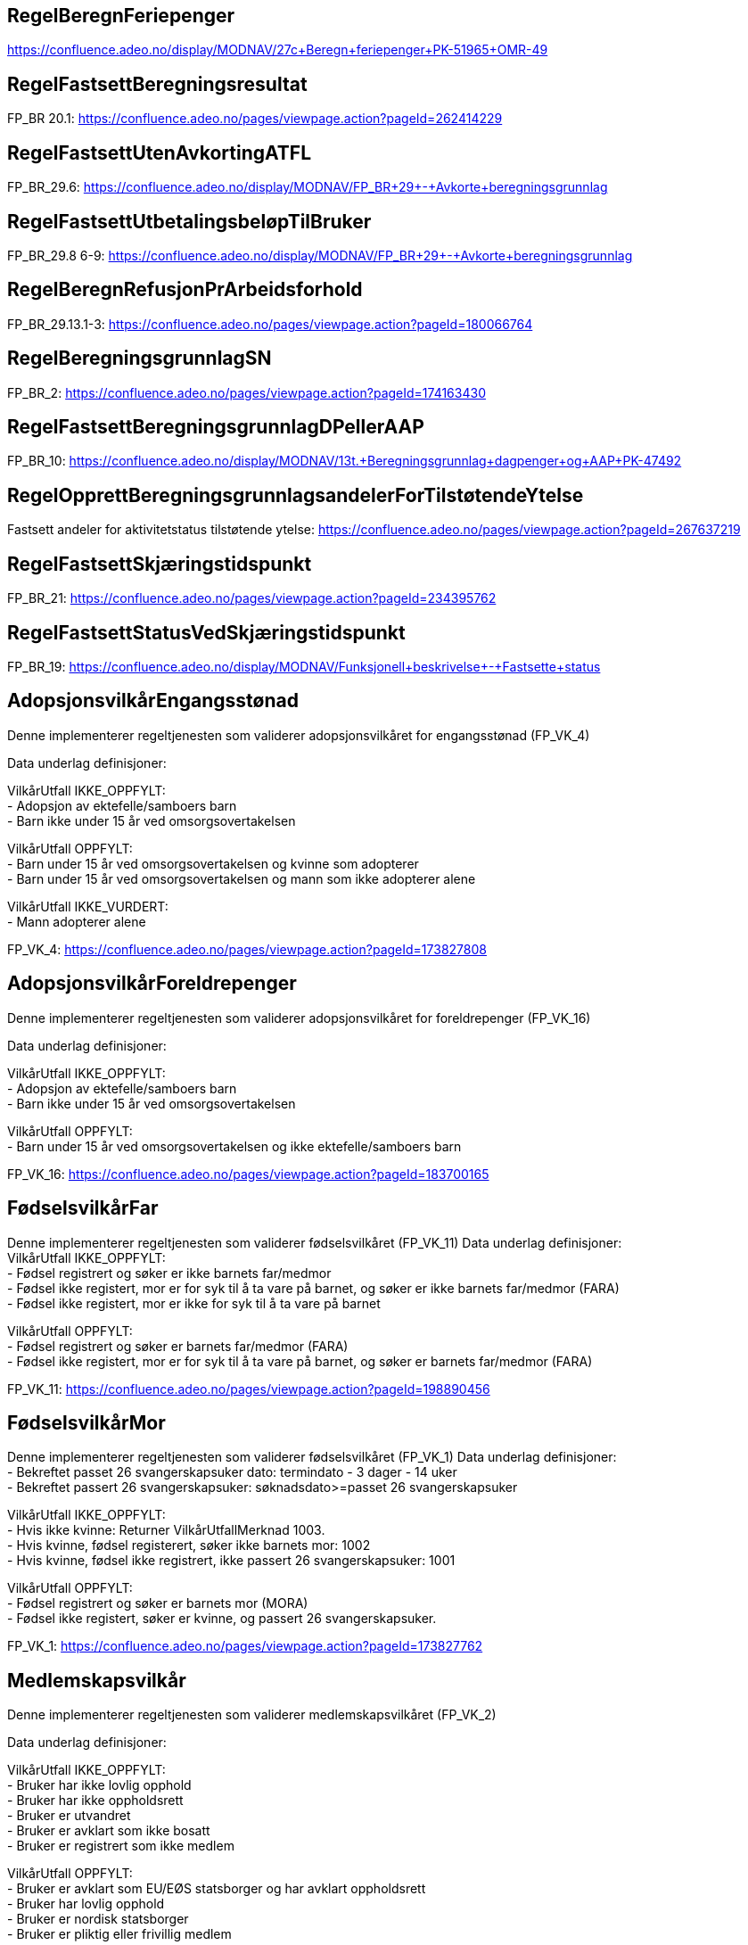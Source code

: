 
== RegelBeregnFeriepenger
https://confluence.adeo.no/display/MODNAV/27c+Beregn+feriepenger+PK-51965+OMR-49

== RegelFastsettBeregningsresultat
FP_BR 20.1: https://confluence.adeo.no/pages/viewpage.action?pageId=262414229

== RegelFastsettUtenAvkortingATFL
FP_BR_29.6: https://confluence.adeo.no/display/MODNAV/FP_BR+29+-+Avkorte+beregningsgrunnlag

== RegelFastsettUtbetalingsbeløpTilBruker
FP_BR_29.8 6-9: https://confluence.adeo.no/display/MODNAV/FP_BR+29+-+Avkorte+beregningsgrunnlag

== RegelBeregnRefusjonPrArbeidsforhold

FP_BR_29.13.1-3: https://confluence.adeo.no/pages/viewpage.action?pageId=180066764

== RegelBeregningsgrunnlagSN
FP_BR_2: https://confluence.adeo.no/pages/viewpage.action?pageId=174163430

== RegelFastsettBeregningsgrunnlagDPellerAAP
FP_BR_10: https://confluence.adeo.no/display/MODNAV/13t.+Beregningsgrunnlag+dagpenger+og+AAP+PK-47492

== RegelOpprettBeregningsgrunnlagsandelerForTilstøtendeYtelse
Fastsett andeler for aktivitetstatus tilstøtende ytelse: https://confluence.adeo.no/pages/viewpage.action?pageId=267637219

== RegelFastsettSkjæringstidspunkt
FP_BR_21: https://confluence.adeo.no/pages/viewpage.action?pageId=234395762

== RegelFastsettStatusVedSkjæringstidspunkt
FP_BR_19: https://confluence.adeo.no/display/MODNAV/Funksjonell+beskrivelse+-+Fastsette+status

== AdopsjonsvilkårEngangsstønad
++++
 Denne implementerer regeltjenesten som validerer adopsjonsvilkåret for engangsstønad (FP_VK_4)
 <p>
 Data underlag definisjoner:<br>
 <p>
 VilkårUtfall IKKE_OPPFYLT:<br>
 - Adopsjon av ektefelle/samboers barn<br>
 - Barn ikke under 15 år ved omsorgsovertakelsen<br>
 <p>
 VilkårUtfall OPPFYLT:<br>
 - Barn under 15 år ved omsorgsovertakelsen og kvinne som adopterer<br>
 - Barn under 15 år ved omsorgsovertakelsen og mann som ikke adopterer alene<br>
  <p>
 VilkårUtfall IKKE_VURDERT:<br>
 - Mann adopterer alene


++++

FP_VK_4: https://confluence.adeo.no/pages/viewpage.action?pageId=173827808

== AdopsjonsvilkårForeldrepenger
++++
 Denne implementerer regeltjenesten som validerer adopsjonsvilkåret for foreldrepenger (FP_VK_16)
 <p>
 Data underlag definisjoner:<br>
 <p>
 VilkårUtfall IKKE_OPPFYLT:<br>
 - Adopsjon av ektefelle/samboers barn<br>
 - Barn ikke under 15 år ved omsorgsovertakelsen<br>
 <p>
 VilkårUtfall OPPFYLT:<br>
 - Barn under 15 år ved omsorgsovertakelsen og ikke ektefelle/samboers barn<br>


++++

FP_VK_16: https://confluence.adeo.no/pages/viewpage.action?pageId=183700165

== FødselsvilkårFar
++++
 Denne implementerer regeltjenesten som validerer fødselsvilkåret (FP_VK_11)
 Data underlag definisjoner:<br>
 VilkårUtfall IKKE_OPPFYLT:<br>
 - Fødsel registrert og søker er ikke barnets far/medmor<br>
 - Fødsel ikke registert, mor er for syk til å ta vare på barnet, og søker er ikke barnets far/medmor (FARA)<br>
 - Fødsel ikke registert, mor er ikke for syk til å ta vare på barnet<br>
 <p>
 VilkårUtfall OPPFYLT:<br>
 - Fødsel registrert og søker er barnets far/medmor (FARA)<br>
 - Fødsel ikke registert, mor er for syk til å ta vare på barnet, og søker er barnets far/medmor (FARA)<br>


++++

FP_VK_11: https://confluence.adeo.no/pages/viewpage.action?pageId=198890456

== FødselsvilkårMor
++++
 Denne implementerer regeltjenesten som validerer fødselsvilkåret (FP_VK_1)
 Data underlag definisjoner:<br>
 - Bekreftet passet 26 svangerskapsuker dato: termindato - 3 dager - 14 uker<br>
 - Bekreftet passert 26 svangerskapsuker: søknadsdato>=passet 26 svangerskapsuker<br>
 <p>
 VilkårUtfall IKKE_OPPFYLT:<br>
 - Hvis ikke kvinne: Returner VilkårUtfallMerknad 1003. <br>
 - Hvis kvinne, fødsel registerert, søker ikke barnets mor: 1002<br>
 - Hvis kvinne, fødsel ikke registrert, ikke passert 26 svangerskapsuker: 1001<br>
 <p>
 VilkårUtfall OPPFYLT:<br>
 - Fødsel registrert og søker er barnets mor (MORA)<br>
 - Fødsel ikke registert, søker er kvinne, og passert 26 svangerskapsuker.<br>


++++

FP_VK_1: https://confluence.adeo.no/pages/viewpage.action?pageId=173827762

== Medlemskapsvilkår
++++
 Denne implementerer regeltjenesten som validerer medlemskapsvilkåret (FP_VK_2)
 <p>
 Data underlag definisjoner:<br>
 <p>
 VilkårUtfall IKKE_OPPFYLT:<br>
 - Bruker har ikke lovlig opphold<br>
 - Bruker har ikke oppholdsrett<br>
 - Bruker er utvandret<br>
 - Bruker er avklart som ikke bosatt<br>
 - Bruker er registrert som ikke medlem<br>
 <p>
 VilkårUtfall OPPFYLT:<br>
 - Bruker er avklart som EU/EØS statsborger og har avklart oppholdsrett<br>
 - Bruker har lovlig opphold<br>
 - Bruker er nordisk statsborger<br>
 - Bruker er pliktig eller frivillig medlem<br>


++++

FP_VK_2: https://confluence.adeo.no/pages/viewpage.action?pageId=173827808

== Opptjeningsvilkår
++++
 Regeltjeneste for vurdering av OpptjeningsVilkåret.
 <p>
 Dette vurderes som følger:
 <p>
 <ul>
 <li>Perioder med arbeidsaktivitet fra AAReg som ikke samsvarer med registrerte inntekter underkjennes</li>
 <li>Mellomliggende perioder for en arbeidsgiver (under 14 dager) og derforegående periode er mer enn 4 uker
 aksepteres som godkjent aktivitet</li>
 <li>Måneder der et er aktivitet hele måneden, eller minst 26 dager regnes som en måned.
 <li>Hvis det er mindre enn 26 dager telles disse som enkelt dager</li>
 <li>Bruker må ha minst 5 måneder (5*26 dager) og 26 dager med godkjente aktiviteter i opptjeningsperiode for at
 vilkåret skal være oppfylt</li>
 </ul>

 <p>
 Aktiviteter som inngår er:
 <ul>
 <li>Arbeid - registrert arbeidsforhold i Aa-registeret</li>
 <li>Næring - Registrert i Enhetsregisteret som selvstendig næringsdrivende</li>
 <li>Ytelser - Dagpenger, Arbeidsavklaringspenger, Foreldrepenger, Sykepenger, Svangerskapspenger, Opplæringspenger,
 Omsorgspenger og Pleiepenger</li>
 <li>Pensjonsgivende inntekt som likestilles med yrkesaktivitet = Lønn fra arbeidsgiver i fbm videre- og
 etterutdanning, Ventelønn, Vartpenger, Etterlønn/sluttvederlag fra arbeidsgiver, Avtjening av militær- eller
 siviltjeneste eller obligatorisk sivilforsvarstjeneste.</li>
 </ul>

++++

FP_VK_23: https://confluence.adeo.no/pages/viewpage.action?pageId=174836170

== RegelFastsettOpptjeningsperiode
FP_VK_21: https://confluence.adeo.no/display/MODNAV/OMR11+-+A1+Vurdering+for+opptjeningsvilkår+-+Funksjonell+beskrivelse

== Søknadsfristvilkår
++++
 Denne implementerer regeltjenesten som validerer søknadsfristvilkåret (FP_VK_3)
 <p>
 Data underlag definisjoner:<br>
 <p>
 VilkårUtfall IKKE_OPPFYLT:<br>
 <p>
 VilkårUtfall OPPFYLT:<br>
 - elektronisk søknad og innen 6 måneder
 - papirsøknad og innen 6 måneder + 2 dager

 <p>
 VilkårUtfall IKKE_VURDERT:<br>
 - Elektronisk søknad og ikke motatt innen 6 måneder: Vilkårutfallmerknad.VM_5007 + merknad
 "antallDagerSoeknadLevertForSent"
 - Papir søknad og ikke mottatt innen 6 måneder+2 dage: Vilkårutfallmerknad.VM_5007 + merknad
 "antallDagerSoeknadLevertForSent"


++++

FP_VK_3: https://confluence.adeo.no/pages/viewpage.action?pageId=173827683

== UtsettelseDelregel
FP_VK 18: TODO

== ForeldrepengerFødselDelregel
FP_VK XX10: https://confluence.adeo.no/pages/viewpage.action?pageId=292407153

== FastsettePeriodeRegel
++++
 Regeltjeneste som fastsetter uttaksperioder som er søkt om for foreldrepenger.

++++

FP_VK 14: TODO

== MødrekvoteDelregel
++++
 Delregel innenfor regeltjenesten FastsettePeriodeRegel som fastsetter uttakperioder med mødrekvote.
 <p>
 Utfall definisjoner:<br>
 <p>
 Utfall AVSLÅTT:<br>
 - Det er ikke nok dager igjen på stønadskontoen for mødrekvote.<br>
 - Perioden starter før familiehendelsen (termin/fødsel).<br>
 <p>
 Utfall INNVILGET:<br>
 - Perioden er etter familiehendelse og det er nok dager på stønadskontoen for mødrekvote.<br>
 <p>
 UTFALL UGYLDIG_UTSETTELSE:<br>
 - Perioden forbeholdt mor etter fødsel er ikke søkt om og har ikke gyldig utsettelsesgrunn.<br>
 <p>
 UTFALL GYLDIG_UTSETTELSE:<br>
 - Perioden forbeholdt mor etter fødsel er ikke søkt om men mor har gyldig utsettelsesgrunn.<br>

++++

FP_VK 10: https://confluence.adeo.no/pages/viewpage.action?pageId=252823417

== ForeldrepengerFørFødselDelregel
++++
 Delregel innenfor regeltjenesten FastsettePeriodeRegel som fastsetter uttak av foreldrepenger før fødsel.
 <p>
 Utfall definisjoner:<br>
 <p>
 Utfall AVSLÅTT:<br>
 - Far søker om perioden
 - Perioden starter før perioden forbeholdt mor før fødsel.<br>
 - Perioden starter etter termin/fødsel.<br>
 <p>
 Utfall INNVILGET:<br>
 - Perioden dekker perioden forbeholdt mor før fødsel og det er mor som søker.

++++

FP_VK XX10: https://confluence.adeo.no/pages/viewpage.action?pageId=252823617

== FellesperiodeDelregel
++++
 Delregel innenfor regeltjenesten FastsettePeriodeRegel som fastsette uttak av fellesperiode.
 <p>
 Utfall definisjoner:<br>
 <p>
 Utfall AVSLÅTT:<br>
 - Det er ikke nok dager igjen på stønadskontoen for fellesperioden.<br>
 - Perioden starter for tidlig før familiehendelsen (termin/fødsel)
 - Perioden starter i periode etter fødsel som er forbeholdt mor.<br>
 <p>
 Utfall INNVILGET:<br>
 - Perioden starter før fødsel og det er nok dager på stønadskonto for fellesperiode. <br>
 - Perioden er etter ukene etter fødsel som er forbeholdt mor og det er nok dager på stønadskontoen for fellesperiode.<br>

++++

FP_VK 19: https://confluence.adeo.no/pages/viewpage.action?pageId=252823617

== FedrekvoteDelregel
++++
 Delregel innenfor regeltjenesten FastsettePeriodeRegel som fastsetter uttaksperioder med fedrekvote.
 <p>
 Utfall definisjoner:<br>
 <p>
 Utfall AVSLÅTT:<br>
 - Det er ikke nok dager igjen på stønadskontoen for fedrekvote.<br>
 - Perioden starter før familiehendelsen (termin/fødsel).<br>
 - Perioden starter i periode etter fødsel som er forbeholdt mor og har ikke gyldig grunn for dette. <br>
 <p>
 Utfall INNVILGET:<br>
 - Perioden er etter ukene etter fødsel som er forbeholdt mor og det er nok dager på stønadskontoen for fedrekvote.<br>
 - Perioden har gyldig grunn for å starte i ukene etter fødsel som er forbeholdt mor og det er nok dager på stønadskontoen for fedrekvote.<br>

++++

FP_VK 13: https://confluence.adeo.no/pages/viewpage.action?pageId=252823417

== BeregnKontoer
++++
 Denne implementerer regeltjenesten som beregner antall stønadsdager for foreldrepenger.

++++

FP_VK 17: https://confluence.adeo.no/pages/viewpage.action?pageId=174837789

== SøknadsfristRegel
FP_VK XX7: https://confluence.adeo.no/pages/viewpage.action?pageId=254450376


